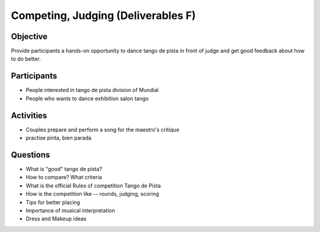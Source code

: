 ============
Competing, Judging (Deliverables F)
============
Objective
---------
Provide participants a hands-on opportunity to dance tango de pista
in front of judge and get good feedback about how to do better.

Participants
-----------
- People interested in tango de pista division of Mundial
- People who wants to dance exhibition salon tango

Activities
---------
- Couples prepare and perform a song for the maestro's critique
- practise pinta, bien parada

Questions
---------
- What is "good" tango de pista?
- How to compare? What criteria
- What is the official Rules of competition Tango de Pista
- How is the competition like -- rounds, judging, scoring
- Tips for better placing
- Importance of musical interpretation
- Dress and Makeup ideas

